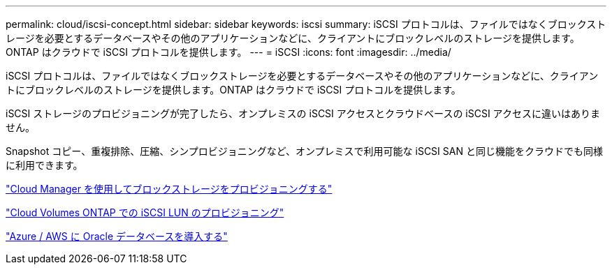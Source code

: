 ---
permalink: cloud/iscsi-concept.html 
sidebar: sidebar 
keywords: iscsi 
summary: iSCSI プロトコルは、ファイルではなくブロックストレージを必要とするデータベースやその他のアプリケーションなどに、クライアントにブロックレベルのストレージを提供します。ONTAP はクラウドで iSCSI プロトコルを提供します。 
---
= iSCSI
:icons: font
:imagesdir: ../media/


[role="lead"]
iSCSI プロトコルは、ファイルではなくブロックストレージを必要とするデータベースやその他のアプリケーションなどに、クライアントにブロックレベルのストレージを提供します。ONTAP はクラウドで iSCSI プロトコルを提供します。

iSCSI ストレージのプロビジョニングが完了したら、オンプレミスの iSCSI アクセスとクラウドベースの iSCSI アクセスに違いはありません。

Snapshot コピー、重複排除、圧縮、シンプロビジョニングなど、オンプレミスで利用可能な iSCSI SAN と同じ機能をクラウドでも同様に利用できます。

https://cloud.netapp.com/blog/cvo-blg-announcement-of-new-feature-in-cloud-manager["Cloud Manager を使用してブロックストレージをプロビジョニングする"]

https://docs.netapp.com/us-en/occm/task_provisioning_storage.html?q=nfs#provisioning-iscsi-luns["Cloud Volumes ONTAP での iSCSI LUN のプロビジョニング"]

https://cloud.netapp.com/solutions/aws-oracle-database["Azure / AWS に Oracle データベースを導入する"]
